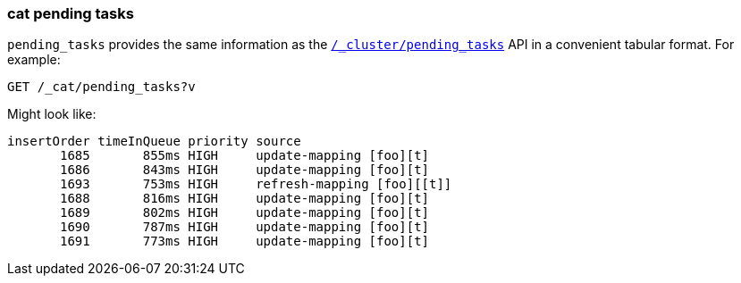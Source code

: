 [[cat-pending-tasks]]
=== cat pending tasks

`pending_tasks` provides the same information as the
<<cluster-pending,`/_cluster/pending_tasks`>> API in a
convenient tabular format. For example:

[source,js]
--------------------------------------------------
GET /_cat/pending_tasks?v
--------------------------------------------------
// CONSOLE

Might look like:

[source,txt]
--------------------------------------------------
insertOrder timeInQueue priority source
       1685       855ms HIGH     update-mapping [foo][t]
       1686       843ms HIGH     update-mapping [foo][t]
       1693       753ms HIGH     refresh-mapping [foo][[t]]
       1688       816ms HIGH     update-mapping [foo][t]
       1689       802ms HIGH     update-mapping [foo][t]
       1690       787ms HIGH     update-mapping [foo][t]
       1691       773ms HIGH     update-mapping [foo][t]
--------------------------------------------------
// TESTRESPONSE[s/(\n.+)+/(\\n.+)*/ non_json]
// We can't assert anything about the tasks in progress here because we don't
// know what might be in progress....
